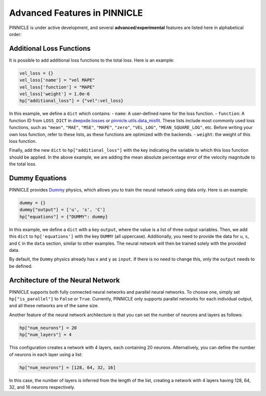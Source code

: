 Advanced Features in PINNICLE
=============================

PINNICLE is under active development, and several **advanced**/**experimental** features are listed here in alphabetical order:

Additional Loss Functions
-------------------------

It is possible to add additional loss functions to the total loss. Here is an example:

.. code-block:: python

   vel_loss = {}
   vel_loss['name'] = "vel MAPE"
   vel_loss['function'] = "MAPE"
   vel_loss['weight'] = 1.0e-6
   hp["additional_loss"] = {"vel":vel_loss}

In this example, we define a ``dict`` which contains:
- ``name``: A user-defined name for the loss function.
- ``function``: A function ID from ``LOSS_DICT`` in `deepxde.losses <https://deepxde.readthedocs.io/en/latest/_modules/deepxde/losses.html#get>`_ or `pinnicle.utils.data_misfit <https://pinnicle.readthedocs.io/en/latest/_modules/pinnicle/utils/data_misfit.html#get>`_. These lists include most commonly used loss functions, such as ``"mean"``, ``"MAE"``, ``"MSE"``, ``"MAPE"``, ``"zero"``, ``"VEL_LOG"``, ``"MEAN_SQUARE_LOG"``, etc. Before writing your own loss function, refer to these lists, as these functions are optimized with the backends.
- ``weight``: the weight of this loss function. 

Finally, add the new ``dict`` to ``hp["additional_loss"]`` with the key indicating the variable to which this loss function should be applied. In the above example, we are adding the mean absolute percentage error of the velocity magnitude to the total loss.

Dummy Equations
---------------

PINNICLE provides `Dummy <https://pinnicle.readthedocs.io/en/latest/api/pinnicle.physics.html#module-pinnicle.physics.dummy>`_ physics, which allows you to train the neural network using data only. Here is an example:

.. code-block:: python

    dummy = {}
    dummy["output"] = ['u', 's', 'C']
    hp["equations"] = {"DUMMY": dummy}

In this example, we define a ``dict`` with a key ``output``, where the value is a list of three output variables. Then, we add this ``dict`` to ``hp['equations']`` with the key ``DUMMY`` (all uppercase). Additionally, you need to provide the data for ``u``, ``s``, and ``C`` in the ``data`` section, similar to other examples. The neural network will then be trained solely with the provided data.

By default, the ``Dummy`` physics already has ``x`` and ``y`` as ``input``. If there is no need to change this, only the ``output`` needs to be defined.


Architecture of the Neural Network
----------------------------------

PINNICLE supports both fully connected neural networks and parallel neural networks. To choose one, simply set ``hp["is_parallel"]`` to ``False`` or ``True``. Currently, PINNICLE only supports parallel networks for each individual output, and all these networks are of the same size.

Another feature of the neural network architecture is that you can set the number of neurons and layers as follows:

.. code-block:: python

   hp["num_neurons"] = 20
   hp["num_layers"] = 4

This configuration creates a network with 4 layers, each containing 20 neurons. Alternatively, you can define the number of neurons in each layer using a list:

.. code-block:: python

   hp["num_neurons"] = [128, 64, 32, 16]

In this case, the number of layers is inferred from the length of the list, creating a network with 4 layers having 128, 64, 32, and 16 neurons respectively.

